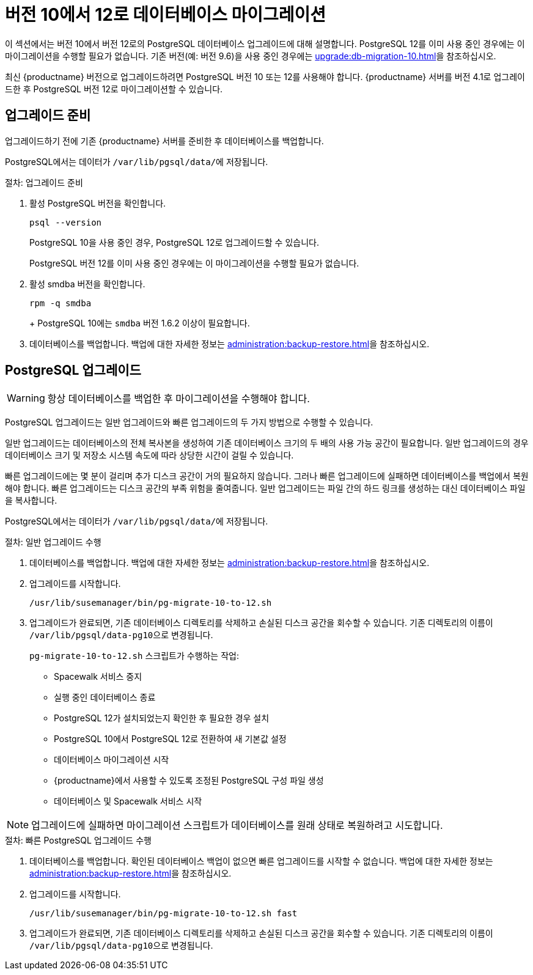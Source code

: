 [[db-migration-12]]
= 버전 10에서 12로 데이터베이스 마이그레이션

이 섹션에서는 버전{nbsp}10에서 버전{nbsp}12로의 PostgreSQL 데이터베이스 업그레이드에 대해 설명합니다. PostgreSQL 12를 이미 사용 중인 경우에는 이 마이그레이션을 수행할 필요가 없습니다. 기존 버전(예: 버전 9.6)을 사용 중인 경우에는 xref:upgrade:db-migration-10.adoc[]을 참조하십시오.

최신 {productname} 버전으로 업그레이드하려면 PostgreSQL 버전 10 또는 12를 사용해야 합니다. {productname} 서버를 버전{nbsp}4.1로 업그레이드한 후 PostgreSQL 버전 12로 마이그레이션할 수 있습니다.







[[db-migration-12-prepare]]
== 업그레이드 준비

업그레이드하기 전에 기존 {productname} 서버를 준비한 후 데이터베이스를 백업합니다.

PostgreSQL에서는 데이터가 [path]``/var/lib/pgsql/data/``에 저장됩니다.

.절차: 업그레이드 준비

. 활성 PostgreSQL 버전을 확인합니다.
+
----
psql --version
----
+
PostgreSQL{nbsp}10을 사용 중인 경우, PostgreSQL{nbsp}12로 업그레이드할 수 있습니다.
+
PostgreSQL 버전 12를 이미 사용 중인 경우에는 이 마이그레이션을 수행할 필요가 없습니다.
. 활성 smdba 버전을 확인합니다.
+
----
rpm -q smdba
----
+
+
PostgreSQL{nbsp}10에는 ``smdba`` 버전 1.6.2 이상이 필요합니다.

. 데이터베이스를 백업합니다.
    백업에 대한 자세한 정보는 xref:administration:backup-restore.adoc[]을 참조하십시오.



[[db-migration-12-upgrade]]
== PostgreSQL 업그레이드

[WARNING]
====
항상 데이터베이스를 백업한 후 마이그레이션을 수행해야 합니다.
====

PostgreSQL 업그레이드는 일반 업그레이드와 빠른 업그레이드의 두 가지 방법으로 수행할 수 있습니다.

일반 업그레이드는 데이터베이스의 전체 복사본을 생성하여 기존 데이터베이스 크기의 두 배의 사용 가능 공간이 필요합니다. 일반 업그레이드의 경우 데이터베이스 크기 및 저장소 시스템 속도에 따라 상당한 시간이 걸릴 수 있습니다.

빠른 업그레이드에는 몇 분이 걸리며 추가 디스크 공간이 거의 필요하지 않습니다. 그러나 빠른 업그레이드에 실패하면 데이터베이스를 백업에서 복원해야 합니다. 빠른 업그레이드는 디스크 공간의 부족 위험을 줄여줍니다. 일반 업그레이드는 파일 간의 하드 링크를 생성하는 대신 데이터베이스 파일을 복사합니다.

PostgreSQL에서는 데이터가 [path]``/var/lib/pgsql/data/``에 저장됩니다.

.절차: 일반 업그레이드 수행
. 데이터베이스를 백업합니다.
    백업에 대한 자세한 정보는 xref:administration:backup-restore.adoc[]을 참조하십시오.
. 업그레이드를 시작합니다.
+
----
/usr/lib/susemanager/bin/pg-migrate-10-to-12.sh
----
. 업그레이드가 완료되면, 기존 데이터베이스 디렉토리를 삭제하고 손실된 디스크 공간을 회수할 수 있습니다.
    기존 디렉토리의 이름이 [path]``/var/lib/pgsql/data-pg10``으로 변경됩니다.
+

[path]``pg-migrate-10-to-12.sh`` 스크립트가 수행하는 작업:

* Spacewalk 서비스 중지
* 실행 중인 데이터베이스 종료
* PostgreSQL{nbsp}12가 설치되었는지 확인한 후 필요한 경우 설치
* PostgreSQL{nbsp}10에서 PostgreSQL{nbsp}12로 전환하여 새 기본값 설정
* 데이터베이스 마이그레이션 시작
* {productname}에서 사용할 수 있도록 조정된 PostgreSQL 구성 파일 생성
* 데이터베이스 및 Spacewalk 서비스 시작

[NOTE]
====
업그레이드에 실패하면 마이그레이션 스크립트가 데이터베이스를 원래 상태로 복원하려고 시도합니다.
====

.절차: 빠른 PostgreSQL 업그레이드 수행
. 데이터베이스를 백업합니다.
    확인된 데이터베이스 백업이 없으면 빠른 업그레이드를 시작할 수 없습니다. 백업에 대한 자세한 정보는 xref:administration:backup-restore.adoc[]을 참조하십시오.
. 업그레이드를 시작합니다.
+
----
/usr/lib/susemanager/bin/pg-migrate-10-to-12.sh fast
----
. 업그레이드가 완료되면, 기존 데이터베이스 디렉토리를 삭제하고 손실된 디스크 공간을 회수할 수 있습니다.
    기존 디렉토리의 이름이 [path]``/var/lib/pgsql/data-pg10``으로 변경됩니다.
